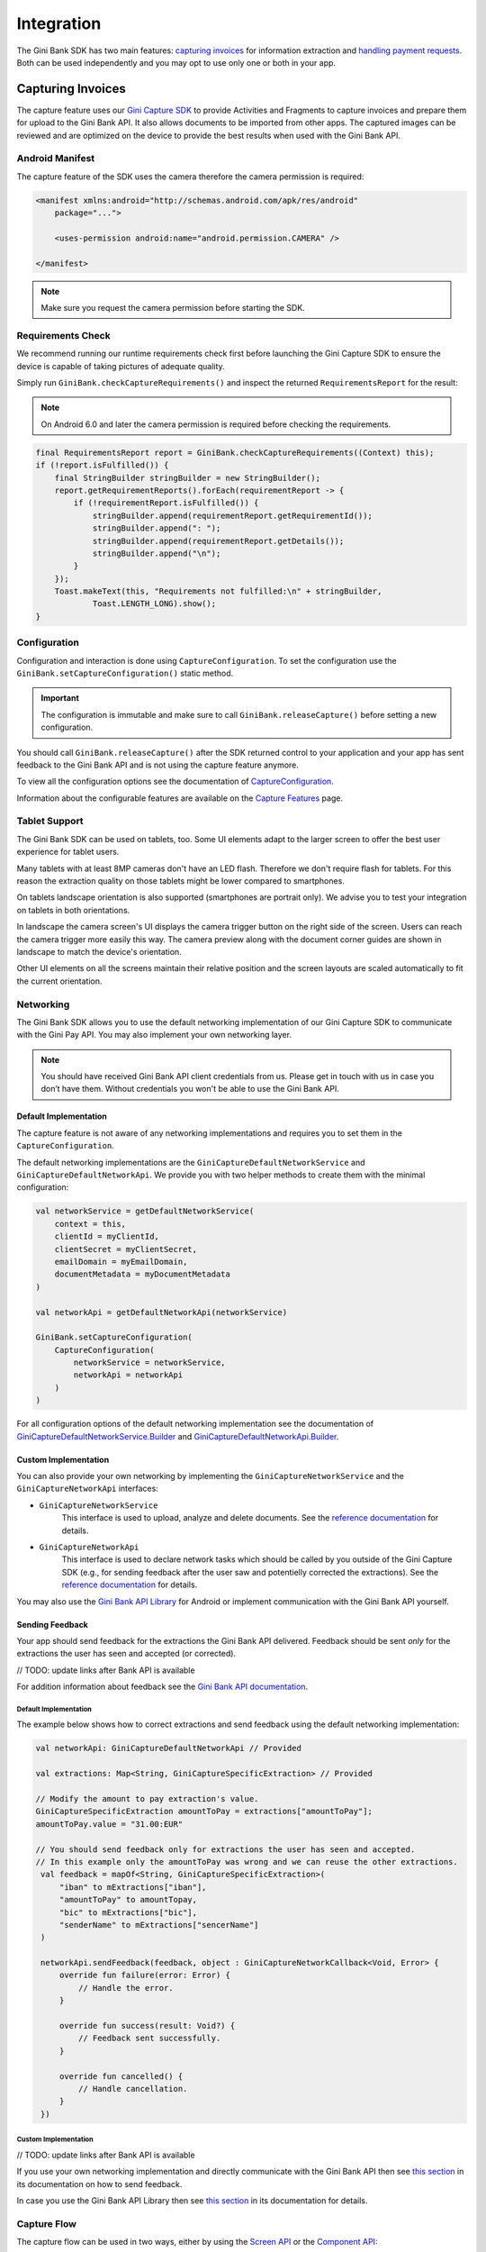Integration
===========

The Gini Bank SDK has two main features: `capturing invoices`_ for information extraction and `handling payment requests`_. Both
can be used independently and you may opt to use only one or both in your app.

Capturing Invoices
------------------

The capture feature uses our `Gini Capture SDK <https://github.com/gini/gini-mobile-android/tree/main/capture-sdk>`_ to provide
Activities and Fragments to capture invoices and prepare them for upload to the Gini Bank API. It also allows documents
to be imported from other apps. The captured images can be reviewed and are optimized on the device to provide the best
results when used with the Gini Bank API.

Android Manifest
~~~~~~~~~~~~~~~~

The capture feature of the SDK uses the camera therefore the camera permission is required:

.. code-block:: xml

    <manifest xmlns:android="http://schemas.android.com/apk/res/android"
        package="...">
        
        <uses-permission android:name="android.permission.CAMERA" />

    </manifest>

.. note::

    Make sure you request the camera permission before starting the SDK.

Requirements Check
~~~~~~~~~~~~~~~~~~

We recommend running our runtime requirements check first before launching the Gini Capture SDK to ensure the device is
capable of taking pictures of adequate quality.

Simply run ``GiniBank.checkCaptureRequirements()`` and inspect the returned ``RequirementsReport`` for the result:

.. note::

    On Android 6.0 and later the camera permission is required before checking the requirements.

.. code-block:: java

    final RequirementsReport report = GiniBank.checkCaptureRequirements((Context) this);
    if (!report.isFulfilled()) {
        final StringBuilder stringBuilder = new StringBuilder();
        report.getRequirementReports().forEach(requirementReport -> {
            if (!requirementReport.isFulfilled()) {
                stringBuilder.append(requirementReport.getRequirementId());
                stringBuilder.append(": ");
                stringBuilder.append(requirementReport.getDetails());
                stringBuilder.append("\n");
            }
        });
        Toast.makeText(this, "Requirements not fulfilled:\n" + stringBuilder,
                Toast.LENGTH_LONG).show();
    }

Configuration
~~~~~~~~~~~~~

Configuration and interaction is done using ``CaptureConfiguration``. To set the configuration use the
``GiniBank.setCaptureConfiguration()`` static method.

.. important::

    The configuration is immutable and make sure to call ``GiniBank.releaseCapture()`` before setting a new
    configuration.

You should call ``GiniBank.releaseCapture()`` after the SDK returned control to your application and your app has
sent feedback to the Gini Bank API and is not using the capture feature anymore.

To view all the configuration options see the documentation of `CaptureConfiguration
<http://developer.gini.net/gini-pay-bank-sdk-android/kdoc/ginipaybank/net.gini.pay.bank.capture/-capture-configuration/index.html>`_.

Information about the configurable features are available on the `Capture Features <capture-features.html>`_ page.

Tablet Support
~~~~~~~~~~~~~~

The Gini Bank SDK can be used on tablets, too. Some UI elements adapt to the larger screen to offer the best user
experience for tablet users.

Many tablets with at least 8MP cameras don't have an LED flash. Therefore we don't require flash for tablets. For this
reason the extraction quality on those tablets might be lower compared to smartphones.

On tablets landscape orientation is also supported (smartphones are portrait only). We advise you to test your
integration on tablets in both orientations.

In landscape the camera screen's UI displays the camera trigger button on the right side of the screen. Users
can reach the camera trigger more easily this way. The camera preview along with the document corner guides are shown in
landscape to match the device's orientation.

Other UI elements on all the screens maintain their relative position and the screen layouts are scaled automatically to
fit the current orientation.

Networking
~~~~~~~~~~

The Gini Bank SDK allows you to use the default networking implementation of our Gini Capture SDK to communicate with the Gini
Pay API. You may also implement your own networking layer.

.. note::

    You should have received Gini Bank API client credentials from us. Please get in touch with us in case you don’t have
    them. Without credentials you won't be able to use the Gini Bank API.

Default Implementation
^^^^^^^^^^^^^^^^^^^^^^

The capture feature is not aware of any networking implementations and requires you to set them in the
``CaptureConfiguration``. 

The default networking implementations are the ``GiniCaptureDefaultNetworkService`` and
``GiniCaptureDefaultNetworkApi``. We provide you with two helper methods to create them with the minimal configuration:

.. code-block:: java

    val networkService = getDefaultNetworkService(
        context = this,
        clientId = myClientId,
        clientSecret = myClientSecret,
        emailDomain = myEmailDomain,
        documentMetadata = myDocumentMetadata
    )
    
    val networkApi = getDefaultNetworkApi(networkService)
    
    GiniBank.setCaptureConfiguration(
        CaptureConfiguration(
            networkService = networkService,
            networkApi = networkApi
        )
    )

For all configuration options of the default networking implementation see the documentation of
`GiniCaptureDefaultNetworkService.Builder
<http://developer.gini.net/gini-capture-sdk-android/network/javadoc/net/gini/android/capture/network/GiniCaptureDefaultNetworkService.Builder.html>`_
and `GiniCaptureDefaultNetworkApi.Builder
<http://developer.gini.net/gini-capture-sdk-android/network/javadoc/net/gini/android/capture/network/GiniCaptureDefaultNetworkApi.Builder.html>`_.

Custom Implementation
^^^^^^^^^^^^^^^^^^^^^

You can also provide your own networking by implementing the ``GiniCaptureNetworkService`` and the
``GiniCaptureNetworkApi`` interfaces:

* ``GiniCaptureNetworkService``
   This interface is used to upload, analyze and delete documents. See the `reference documentation
   <http://developer.gini.net/gini-capture-sdk-android/ginicapture/dokka/ginicapture/net.gini.android.capture.network/-gini-capture-network-service/index.html>`_
   for details.

* ``GiniCaptureNetworkApi``
   This interface is used to declare network tasks which should be called by you outside of the Gini Capture SDK (e.g.,
   for sending feedback after the user saw and potentielly corrected the extractions).  See the `reference documentation
   <http://developer.gini.net/gini-capture-sdk-android/ginicapture/dokka/ginicapture/net.gini.android.capture.network/-gini-capture-network-api/index.html>`_
   for details.

You may also use the `Gini Bank API Library <https://github.com/gini/gini-mobile-android/tree/main/bank-api-library>`_
for Android or implement communication with the Gini Bank API yourself.

Sending Feedback
^^^^^^^^^^^^^^^^

Your app should send feedback for the extractions the Gini Bank API delivered. Feedback should be sent *only* for the
extractions the user has seen and accepted (or corrected).

// TODO: update links after Bank API is available

For addition information about feedback see the `Gini Bank API documentation
<https://pay-api.gini.net/documentation/#send-feedback-and-get-even-better-extractions-next-time>`_.

Default Implementation
++++++++++++++++++++++

The example below shows how to correct extractions and send feedback using the default networking implementation:

.. code-block:: java

   val networkApi: GiniCaptureDefaultNetworkApi // Provided

   val extractions: Map<String, GiniCaptureSpecificExtraction> // Provided

   // Modify the amount to pay extraction's value.
   GiniCaptureSpecificExtraction amountToPay = extractions["amountToPay"];
   amountToPay.value = "31.00:EUR"

   // You should send feedback only for extractions the user has seen and accepted.
   // In this example only the amountToPay was wrong and we can reuse the other extractions.
    val feedback = mapOf<String, GiniCaptureSpecificExtraction>(
        "iban" to mExtractions["iban"],
        "amountToPay" to amountTopay,
        "bic" to mExtractions["bic"],
        "senderName" to mExtractions["sencerName"]
    )

    networkApi.sendFeedback(feedback, object : GiniCaptureNetworkCallback<Void, Error> {
        override fun failure(error: Error) {
            // Handle the error.
        }

        override fun success(result: Void?) {
            // Feedback sent successfully.
        }

        override fun cancelled() {
            // Handle cancellation.
        }
    })

Custom Implementation
+++++++++++++++++++++

// TODO: update links after Bank API is available

If you use your own networking implementation and directly communicate with the Gini Bank API then see `this section
<https://pay-api.gini.net/documentation/#submitting-feedback-on-extractions>`_ in its documentation on how to send
feedback.

In case you use the Gini Bank API Library then see `this section
<https://developer.gini.net/gini-mobile-android/bank-api-library/library/html/guides/common-tasks.html#sending-feedback>`_
in its documentation for details.

Capture Flow
~~~~~~~~~~~~

The capture flow can be used in two ways, either by using the `Screen API`_ or the `Component API`_:

* The *Screen API* provides activities for easy integration that can be customized in a
  limited way. The screen and configuration design is based on our long-lasting experience with
  integration in customer apps.

* In the *Component API* we provide fragments for advanced integration
  with more freedom for customization.

Screen API
^^^^^^^^^^

This is the easiest way to use the capture flow. You only need to:

#. Request camera access,
#. Configure the capture feature using the ``CaptureConfiguration``,
#. Register an activity result handler with the ``CaptureFlowContract()``,
#. Start the capture flow.

.. note::

   Check out the `Screen API example app
   <https://github.com/gini/gini-mobile-android/tree/main/bank-sdk/screen-api-example-app>`_ to see how an integration could look
   like.

The following example shows how to launch the capture flow using the *Screen API* and how to handle the results:

.. code-block:: java

    // Use the androidx's Activity Result API to register a handler for the capture result.
    val captureLauncher = registerForActivityResult(CaptureFlowContract()) { result: CaptureResult ->
        when (result) {
            is CaptureResult.Success -> {
                handleExtractions(result.specificExtractions)
            }
            is CaptureResult.Error -> {
                when (result.value) {
                    is ResultError.Capture -> {
                        val captureError: GiniCaptureError = (result.value as ResultError.Capture).giniCaptureError
                        handleCaptureError(captureError)
                    }
                    is ResultError.FileImport -> {
                        // See the File Import section on the Capture Features page for more details.
                        val fileImportError = result.value as ResultError.FileImport
                        handleFileImportError(fileImportError)
                    }
                }
            }
            CaptureResult.Empty -> {
                handleNoExtractions()
            }
            CaptureResult.Cancel -> {
                handleCancellation()
            }
        }
    }

    fun launchGiniCapture() {
        // Make sure camera permission has been already granted at this point.
        
        // Check that the device fulfills the requirements.
        val report = GiniCaptureRequirements.checkRequirements((Context) this)
        if (!report.isFulfilled()) {
            handleUnfulfilledRequirements(report)
            return
        }
        
        // Instantiate the networking implementations.
        val networkService: GiniCaptureNetworkService  = ...
        val networkApi: GiniCaptureNetworkApi = ...

        // Cleanup to make sure everything is reset.
        GiniBank.releaseCapture(this)

        // Configure the capture feature.
        GiniBank.setCaptureConfiguration(
            CaptureConfiguration(
                networkService = networkService,
                networkApi = networkApi,
                ...
            )
        )
                
        // Launch and wait for the result.
        GiniBank.startCaptureFlow(captureLauncher)
    }

Component API
^^^^^^^^^^^^^

This is the more complicated way of using the capture flow. The advantage is that it is based on fragments and you
have full control over how these are shown in your UI.

.. note::

   Check out the `Component API example app
   <https://github.com/gini/gini-mobile-android/tree/main/bank-sdk/component-api-example-app>`_ to see how an integration could look
   like.

Before launching the first fragment you need to:

#. Request camera access,
#. Configure the capture feature using the ``CaptureConfiguration``.

The Component API is exposed as-is from the Gini Capture SDK and you can follow `it's guide
<https://developer.gini.net/gini-capture-sdk-android/html/integration.html#component-api>`_ to learn how to integrate
it.

Handling Payment Requests
-------------------------

The Gini Bank SDK enables your app to handle payment requests started by other Gini SDKs (e.g., Gini Health SDK) in another app.
You can retrieve the payment requests's content, mark the payment request as payed and also return your user to the app
that created the payment request.

Networking
~~~~~~~~~~

The pay feature depends on the `Gini Bank API Library <https://github.com/gini/gini-mobile-android/tree/main/bank-api-library>`_, which
provides an entry point through the ``GiniBankAPI`` class.

.. note::

    You should have received Gini Bank API client credentials from us. Please get in touch with us in case you don’t have
    them. Without credentials you won't be able to use the Gini Bank API.

The ``GiniBankAPI`` class can be built either with client credentials or with a ``SessionManager`` if you already have an
authorization token. We provide helper methods for each case:

.. code-block:: java

    getGiniApi(context: Context, clientId: String, clientSecret: String, 
               emailDomain: String)

.. code-block:: java 
  
    getGiniApi(context: Context, sessionManager: SessionManager)

``SessionManager`` is an interface which you need to implement to send the token.

For more details about the ``GiniBankAPI`` class see the Gini Bank API Library's `documentation
<https://developer.gini.net/gini-mobile-android/bank-api-library/library/html/guides/getting-started.html#creating-the-gini-instance>`_.

Once you have a ``GiniBankAPI`` instance you need to pass it to ``GiniBank.setGiniApi()``:

.. code-block:: java

    val giniApi = getGiniApi(this, myClientId, myClientSecret, myEmailDomain)
    
    GiniBank.setGiniApi(giniApi)

Android Manifest
~~~~~~~~~~~~~~~~

To be able to receive payment requests you need to add an intent filter for the ginipay URI to your manifest. This also
allows other Gini SDKs (e.g., Gini Health SDK) to detect if your app is installed:

.. code-block:: xml

    <intent-filter>
        <action android:name="android.intent.action.VIEW" />

        <category android:name="android.intent.category.DEFAULT" />

        <data
            android:host="payment"
            android:scheme="ginipay" />
    </intent-filter>

The intent filter can be added to the activity which will handle the payment flow of that payment request.

Package Name
~~~~~~~~~~~~

You also need to tell us your app's package name. It will be associated with the payment provider we 
create for your banking app in the Gini Bank API. Other Gini SDKs (like the Gini Health SDK) will only open your banking
app if it is installed and it has the same package name as the one known by the Gini Bank API.

If you have different package names for development and production
then please share both of them with us so that we can use the right one for each environment.

Receive Payment Requests
~~~~~~~~~~~~~~~~~~~~~~~~

.. note::

    You can see an example implementation in the Screen API example app's `pay
    <https://github.com/gini/gini-mobile-android/tree/main/bank-sdk/screen-api-example-app/src/main/java/net/gini/pay/appscreenapi/pay>`_
    package.

When your activity is launched with an intent you should follow the steps below to receive and handle the payment
request:

#. Extract the payment request id from the intent with ``getRequestId()``:

   .. code-block:: java

        val requestId = getRequestId(intent)

#. Retrieve the payment details set by other Gini SDKs (like the Gini Health SDK) using ``GiniBank.getPaymentRequest()``:

   .. code-block:: java

        val paymentRequest: PaymentRequest = giniBank.getPaymentRequest(requestId)

#. Show the payment details to your user:

   .. code-block:: java

        showPaymentDetails(
            paymentRequest.recipient,
            paymentRequest.iban,
            paymentRequest.bic,
            paymentRequest.amount,
            paymentRequest.purpose
        )

#. After your user has initiated the payment mark the payment request as paid using
   ``GiniBank.resolvePaymentRequest()``:

   .. code-block:: java

        // The actual payment details used for the payment (as corrected and accepted by the user).
        val usedPaymentDetails = ResolvePaymentInput(
            recipient = "...",
            iban = "...",
            bic = "...",
            amount = "...",
            purpose = "..."
        )

        val resolvedPayment: ResolvedPayment = giniBank.resolvePaymentRequest(requestId, usedPaymentDetails)

#. You can allow your user to return to the app that started the flow using ``GiniBank.returnToPaymentInitiatorApp()``:

   .. code-block:: java

        giniBank.returnToPaymentInitiatorApp(context, resolvedPayment)

Testing
~~~~~~~

Testing the payment feature requires an app which uses a Gini SDK which can create payment requests. The Gini Health SDK
is one such SDK. You can use it to create payment requests and to forward them to your banking app to view and resolve
those payment requests.

Requirements
^^^^^^^^^^^^

Example app for creating payment requests
+++++++++++++++++++++++++++++++++++++++++

An example app is available in the `Gini Health SDK's <https://github.com/gini/gini-mobile-android/tree/main/health-sdk/example-app>`_
repository.

You can use the same Gini Bank API client credentials in that example app as in your app, if not otherwise specified.

Development Gini Bank API client credentials
___________________________________________

In order to test using the example app you need to use development client credentials. This will make sure
the example will use a payment provider which will open your development banking app.

End to end testing
^^^^^^^^^^^^^^^^^^

After you've set the client credentials in the Gini Health SDK's example app you can install it along with your banking app on
your device.

Run the example app and import an invoice or take a picture of one to start the payment flow.

After following the integration steps above your banking app will be launched and you'll be able to fetch the payment
request, show the payment information and resolve the payment after the transaction has been confirmed. At this point,
you may redirect back to the example app.

With these steps completed you have verified that your app, the Gini Bank API, the Gini Health SDK and the Gini Bank SDK
work together correctly.

Testing in production
^^^^^^^^^^^^^^^^^^^^^

The steps are the same but instead of the development client credentials you will need to use production client
credentials. This will make sure the Gini Health SDK receives real payment providers including the one which
opens your production banking app.

For testing the flow using the example app please make sure that the production client credentials are used
before installing it.

You can also test with a real app which uses the Gini Health SDK (or another similar Gini SDK). Please contact us in
case you don't know which app(s) to install for starting the payment flow.
